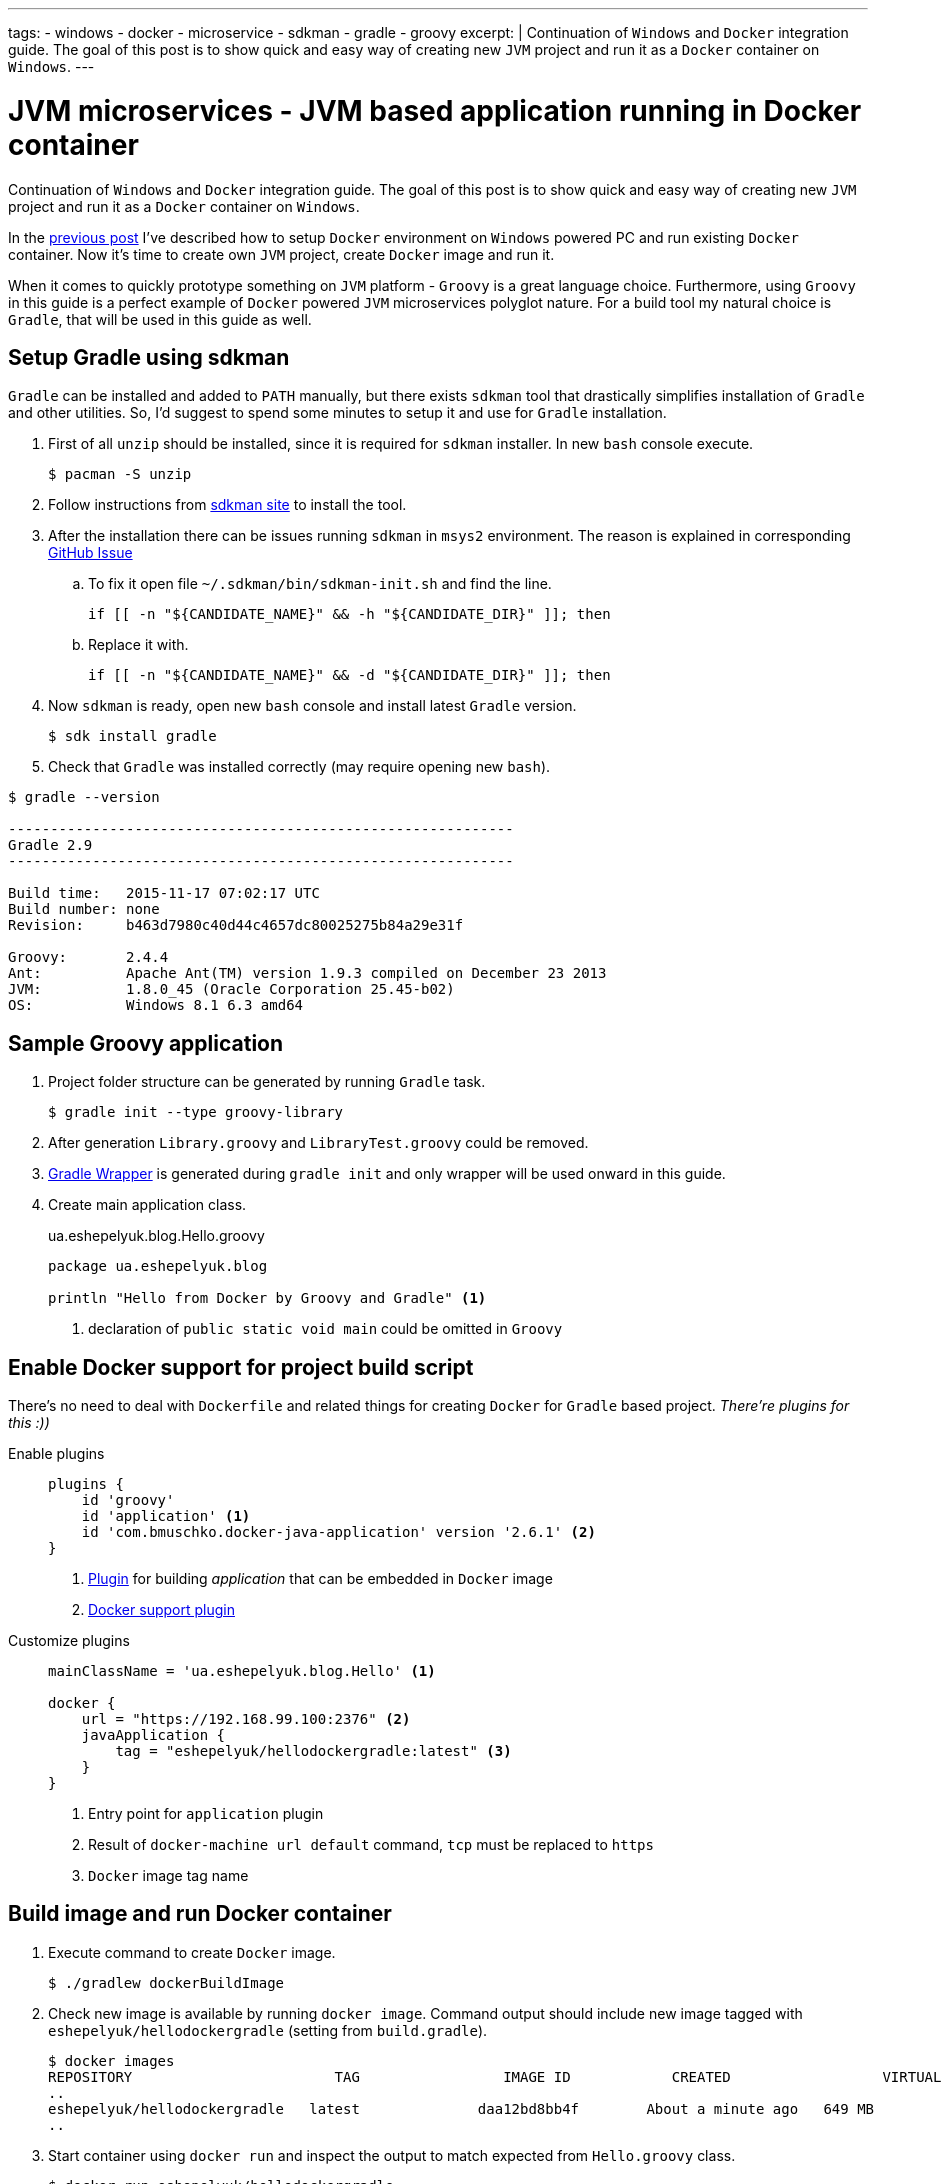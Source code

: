 ---
tags:
- windows
- docker
- microservice
- sdkman
- gradle
- groovy
excerpt: |
  Continuation of `Windows` and `Docker` integration guide.
  The goal of this post is to show quick and easy way of creating new `JVM` project and run it as a `Docker` container on `Windows`.
---

= JVM microservices - JVM based application running in Docker container

Continuation of `Windows` and `Docker` integration guide.
The goal of this post is to show quick and easy way of creating new `JVM` project and run it as a `Docker` container on `Windows`.

In the http://eshepelyuk.github.io/2015/11/26/jvm-microservice-docker-windows.html[previous post] I've described how to setup `Docker` environment on `Windows` powered PC and run existing `Docker` container.
Now it's time to create own `JVM` project, create `Docker` image and run it.

When it comes to quickly prototype something on `JVM` platform - `Groovy` is a great language choice.
Furthermore, using `Groovy` in this guide is a perfect example of `Docker` powered `JVM` microservices polyglot nature. For a build tool my natural choice is `Gradle`, that will be used in this guide as well.


== Setup Gradle using sdkman

`Gradle` can be installed and added to `PATH` manually, but there exists `sdkman` tool that drastically simplifies installation of `Gradle` and other utilities.
So, I'd suggest to spend some minutes to setup it and use for `Gradle` installation.

. First of all `unzip` should be installed, since it is required for `sdkman` installer. 
In new `bash` console execute.
  
 $ pacman -S unzip

. Follow instructions from http://sdkman.io/install.html[sdkman site^] to install the tool.

. After the installation there can be issues running `sdkman` in `msys2` environment. 
The reason is explained in corresponding https://github.com/sdkman/sdkman-cli/pull/384[GitHub Issue]

.. To fix it open file `~/.sdkman/bin/sdkman-init.sh` and find the line.

 if [[ -n "${CANDIDATE_NAME}" && -h "${CANDIDATE_DIR}" ]]; then

.. Replace it with.
 
 if [[ -n "${CANDIDATE_NAME}" && -d "${CANDIDATE_DIR}" ]]; then

. Now `sdkman` is ready, open new `bash` console and install latest `Gradle` version.
  
 $ sdk install gradle

. Check that `Gradle` was installed correctly (may require opening new `bash`).

[source]
----
$ gradle --version

------------------------------------------------------------
Gradle 2.9
------------------------------------------------------------

Build time:   2015-11-17 07:02:17 UTC
Build number: none
Revision:     b463d7980c40d44c4657dc80025275b84a29e31f

Groovy:       2.4.4
Ant:          Apache Ant(TM) version 1.9.3 compiled on December 23 2013
JVM:          1.8.0_45 (Oracle Corporation 25.45-b02)
OS:           Windows 8.1 6.3 amd64
----

== Sample Groovy application

. Project folder structure can be generated by running `Gradle` task.

 $ gradle init --type groovy-library

. After generation `Library.groovy` and `LibraryTest.groovy` could be removed.

. https://docs.gradle.org/current/userguide/gradle_wrapper.html[Gradle Wrapper] is generated during `gradle init` and only wrapper will be used onward in this guide.

. Create main application class.
+
[source,groovy]
.ua.eshepelyuk.blog.Hello.groovy
----
package ua.eshepelyuk.blog

println "Hello from Docker by Groovy and Gradle" <1>
----
<1> declaration of `public static void main` could be omitted in `Groovy`

== Enable Docker support for project build script

There's no need to deal with `Dockerfile` and related things for creating `Docker` for `Gradle` based project.
_There're plugins for this :))_

Enable plugins::
+
[source,groovy]
----
plugins {
    id 'groovy' 
    id 'application' <1>
    id 'com.bmuschko.docker-java-application' version '2.6.1' <2>
}
----
<1> https://docs.gradle.org/current/userguide/application_plugin.html[Plugin] for building _application_ that can be embedded in `Docker` image
<2> https://github.com/bmuschko/gradle-docker-plugin[Docker support plugin]

Customize plugins::
+
[source,groovy]
----
mainClassName = 'ua.eshepelyuk.blog.Hello' <1>

docker {
    url = "https://192.168.99.100:2376" <2>
    javaApplication {
        tag = "eshepelyuk/hellodockergradle:latest" <3>
    }
}
----
<1> Entry point for `application` plugin
<2> Result of `docker-machine url default` command, `tcp` must be replaced to `https`
<3> `Docker` image tag name

== Build image and run Docker container

. Execute command to create `Docker` image.
 
 $ ./gradlew dockerBuildImage

. Check new image is available by running `docker image`.
Command output should include new image tagged with `eshepelyuk/hellodockergradle` (setting from `build.gradle`).
+
----
$ docker images
REPOSITORY                        TAG                 IMAGE ID            CREATED                  VIRTUAL SIZE
..
eshepelyuk/hellodockergradle   latest              daa12bd8bb4f        About a minute ago   649 MB
..
----

. Start container using `docker run` and inspect the output to match expected from `Hello.groovy` class.
+
----
$ docker run eshepelyuk/hellodockergradle
Hello from Docker by Groovy and Gradle
----

NOTE: Full project's code is available at https://github.com/eshepelyuk/CodeForBlog/tree/master/HelloDockerGradle[My GitHub^]
